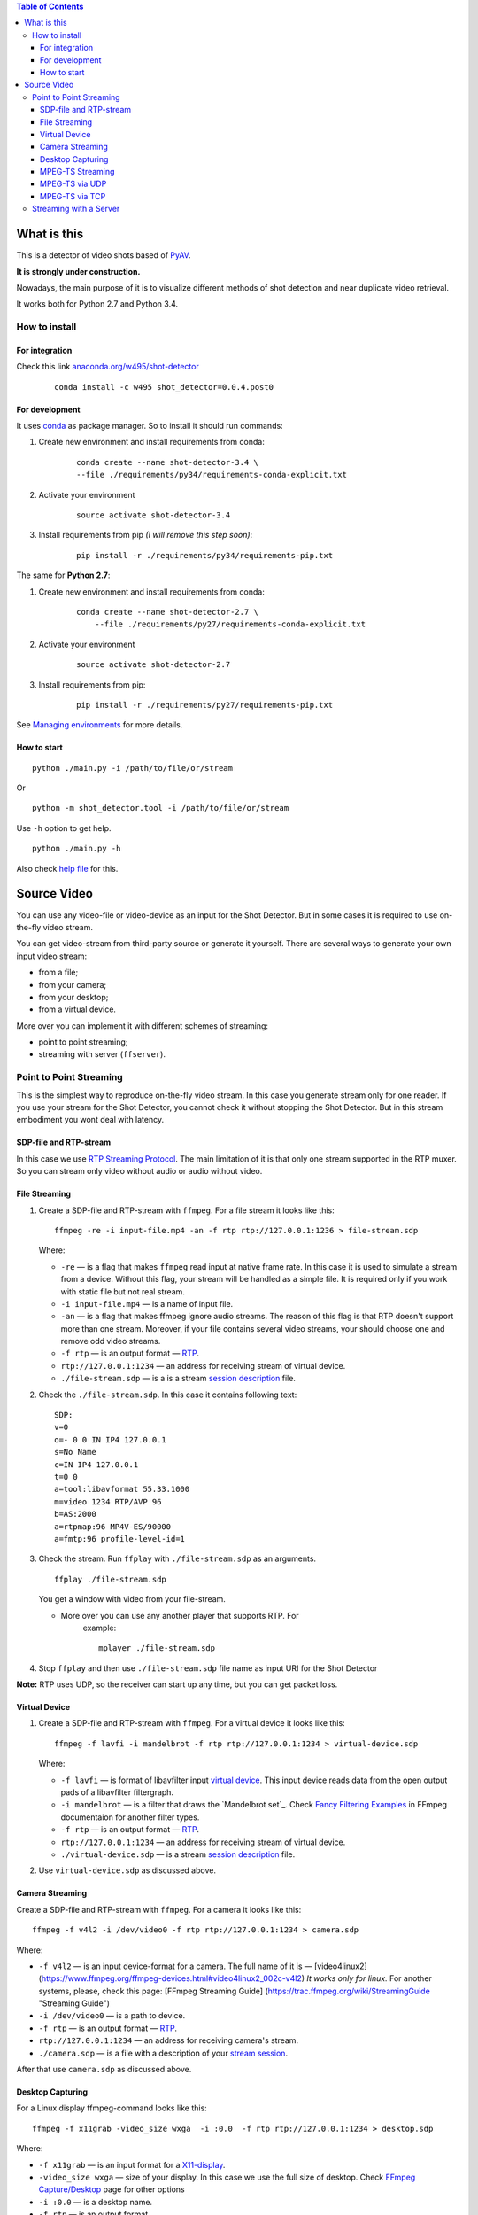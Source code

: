 .. contents:: Table of Contents


############
What is this
############

This is a detector of video shots based of PyAV_.

**It is strongly under construction.**

Nowadays, the main purpose of it is to visualize different methods of
shot detection and near duplicate video retrieval.

It works both for Python 2.7 and Python 3.4.

.. _PyAV: http://mikeboers.github.io/PyAV/

How to install
==============

For integration
---------------

Check this link  `anaconda.org/w495/shot-detector`_

    ::

        conda install -c w495 shot_detector=0.0.4.post0



.. _anaconda.org/w495/shot-detector: https://anaconda.org/w495/shot\_detector

For development
---------------

It uses `conda`_ as package
manager. So to install it should run commands:

1. Create new environment and install requirements from conda:

    ::

         conda create --name shot-detector-3.4 \
         --file ./requirements/py34/requirements-conda-explicit.txt

2. Activate your environment

    ::

         source activate shot-detector-3.4

3. Install requirements from pip *(I will remove this step soon)*:

    ::

         pip install -r ./requirements/py34/requirements-pip.txt

The same for **Python 2.7**:

1. Create new environment and install requirements from conda:

    ::

          conda create --name shot-detector-2.7 \
              --file ./requirements/py27/requirements-conda-explicit.txt

2. Activate your environment

    ::

         source activate shot-detector-2.7

3. Install requirements from pip:

    ::

         pip install -r ./requirements/py27/requirements-pip.txt

See `Managing environments`_ for more details.


.. _conda: http://conda.pydata.org/docs/intro.html
.. _Managing environments: http://conda.pydata.org/docs/using/envs.html


How to start
------------

::

     python ./main.py -i /path/to/file/or/stream

Or

::

     python -m shot_detector.tool -i /path/to/file/or/stream

Use ``-h`` option to get help.

::

     python ./main.py -h

Also check `help file`_ for this.

.. _help file: /HELP.txt


############
Source Video
############

You can use any video-file or video-device as an input for the Shot
Detector. But in some cases it is required to use on-the-fly video
stream.

You can get video-stream from third-party source or generate it
yourself. There are several ways to generate your own input video
stream:


* from a file;
* from your camera;
* from your desktop;
* from a virtual device.

More over you can implement it with different schemes of streaming:

* point to point streaming;
* streaming with server (``ffserver``).

Point to Point Streaming
========================

This is the simplest way to reproduce on-the-fly video stream. In this
case you generate stream only for one reader. If you use your stream for
the Shot Detector, you cannot check it without stopping the Shot
Detector. But in this stream embodiment you wont deal with latency.

SDP-file and RTP-stream
-----------------------

In this case we use `RTP Streaming Protocol`_. The main
limitation of it is that only one stream supported in the RTP muxer. So
you can stream only video without audio or audio without video.

.. _RTP Streaming Protocol: https://en.wikipedia.org/wiki/Real-time\_Transport\_Protocol


File Streaming
--------------

1.  Create a SDP-file and RTP-stream with ``ffmpeg``. For a file stream
    it looks like this:

    ::

         ffmpeg -re -i input-file.mp4 -an -f rtp rtp://127.0.0.1:1236 > file-stream.sdp

    Where:

    -   ``-re`` — is a flag that makes ``ffmpeg`` read input at native
        frame rate. In this case it is used to simulate a stream from a
        device. Without this flag, your stream will be handled as a simple
        file. It is required only if you work with static file but not
        real stream.
    -   ``-i input-file.mp4`` — is a name of input file.
    -   ``-an`` — is a flag that makes ffmpeg ignore audio streams. The
        reason of this flag is that RTP doesn't support more than one
        stream. Moreover, if your file contains several video streams,
        your should choose one and remove odd video streams.
    -   ``-f rtp`` — is an output format — `RTP`_.
    -   ``rtp://127.0.0.1:1234`` — an address for receiving stream of
        virtual device.
    -   ``./file-stream.sdp`` — is a is a stream `session description`_
        file.

2.  Check the ``./file-stream.sdp``. In this case it contains following
    text:

    ::

         SDP:
         v=0
         o=- 0 0 IN IP4 127.0.0.1
         s=No Name
         c=IN IP4 127.0.0.1
         t=0 0
         a=tool:libavformat 55.33.1000
         m=video 1234 RTP/AVP 96
         b=AS:2000
         a=rtpmap:96 MP4V-ES/90000
         a=fmtp:96 profile-level-id=1

3.  Check the stream. Run ``ffplay`` with ``./file-stream.sdp`` as an
    arguments.

    ::

         ffplay ./file-stream.sdp

    You get a window with video from your file-stream.

    -  More over you can use any another player that supports RTP. For
        example:

        ::

             mplayer ./file-stream.sdp

4.  Stop ``ffplay`` and then use ``./file-stream.sdp`` file name as input
    URI for the Shot Detector

**Note:** RTP uses UDP, so the receiver can start up any time, but you
can get packet loss.

.. _RTP: https://en.wikipedia.org/wiki/Real-time\_Transport\_Protocol
.. _session description: https://en.wikipedia.org/wiki/Session\_Description\_Protocol

Virtual Device
--------------

1.  Create a SDP-file and RTP-stream with ``ffmpeg``. For a virtual
    device it looks like this:

    ::

         ffmpeg -f lavfi -i mandelbrot -f rtp rtp://127.0.0.1:1234 > virtual-device.sdp

    Where:

    -   ``-f lavfi`` — is format of libavfilter input `virtual device`_.
        This input device reads data from the open output pads
        of a libavfilter filtergraph.
    -   ``-i mandelbrot`` — is a filter that draws the `Mandelbrot set`_.
        Check `Fancy Filtering Examples`_ in
        FFmpeg documentaion for another filter types.
    -   ``-f rtp`` — is an output format — `RTP`_.
    -   ``rtp://127.0.0.1:1234`` — an address for receiving stream of
        virtual device.
    -   ``./virtual-device.sdp`` — is a stream `session description`_
        file.

2.  Use ``virtual-device.sdp`` as discussed above.

Camera Streaming
----------------

Create a SDP-file and RTP-stream with ``ffmpeg``. For a camera it looks
like this:

::

     ffmpeg -f v4l2 -i /dev/video0 -f rtp rtp://127.0.0.1:1234 > camera.sdp

Where:

-   ``-f v4l2`` — is an input device-format for a camera. The full name
    of it is — [video4linux2]
    (https://www.ffmpeg.org/ffmpeg-devices.html#video4linux2\_002c-v4l2)
    *It works only for linux.* For another systems, please, check this
    page: [FFmpeg Streaming Guide]
    (https://trac.ffmpeg.org/wiki/StreamingGuide "Streaming Guide")
-   ``-i /dev/video0`` — is a path to device.
-   ``-f rtp`` — is an output format — `RTP`_.
-   ``rtp://127.0.0.1:1234`` — an address for receiving camera's stream.
-   ``./camera.sdp`` — is a file with a description of your
    `stream session`_.

After that use ``camera.sdp`` as discussed above.

.. _virtual device: https://www.ffmpeg.org/ffmpeg-devices.html#lavfi
.. _Mandelbrot set:https://en.wikipedia.org/wiki/Mandelbrot\_set
.. _Fancy Filtering Examples: https://trac.ffmpeg.org/wiki/FancyFilteringExamples#Video
.. _stream session: https://en.wikipedia.org/wiki/Session\_Description\_Protocol

Desktop Capturing
-----------------

For a Linux display ffmpeg-command looks like this:

::

     ffmpeg -f x11grab -video_size wxga  -i :0.0  -f rtp rtp://127.0.0.1:1234 > desktop.sdp

Where:

-   ``-f x11grab`` — is an input format for a `X11-display`_.
-   ``-video_size wxga`` — size of your display. In this case we use the
    full size of desktop. Check `FFmpeg Capture/Desktop`_ page for other options
-   ``-i :0.0`` — is a desktop name.
-   ``-f rtp`` — is an output format
-   ``rtp://127.0.0.1:1234`` — an address for receiving camera's stream.
-   ``./desktop.sdp`` — is a stream session description file.

After that use ``desktop.sdp`` as discussed above.

.. _X11-display: https://www.ffmpeg.org/ffmpeg-devices.html#x11grab
.. _FFmpeg Capture/Desktop: https://trac.ffmpeg.org/wiki/Capture/Desktop


MPEG-TS Streaming
-----------------

With `MPEG-TS`_
you can generate both and audio and video.

.. _MPEG-TS: https://en.wikipedia.org/wiki/MPEG_transport_stream

MPEG-TS via UDP
---------------

In this case we use `UDP`_. So, you still
can get packet loss. They are likely to reveal if you stream via
Internet.

Here is example for a camera. For another devices they are the same.

1. Start ``ffmpeg`` to generate **MPEG-TS** stream via udp.

    ::

         ffmpeg -f v4l2 -i /dev/video0 -f mpegts udp://127.0.0.1:1234

    Where:

    -   ``-f v4l2`` — is an input device-format for a camera. It works
        only for linux. For another systems, please, check this page:
        `FFmpeg Streaming Guide`_.
    -   ``-i /dev/video0`` — is a path to device.
    -   ``-f mpegts`` — is an output format — MPEG transport stream.
    -   ``udp://127.0.0.1:1234`` — an address for receiving camera's
        stream.

2. Check it with ``ffplay``:

    ::

         ffplay  -fflags nobuffer  udp://127.0.0.1:1234

    Where:

    -   ``-fflags nobuffer`` — is a flag that makes ffplay don't cache
        input stream. We set it to reduce latency.

3. | Use ``udp://127.0.0.1:1234`` as input video URI for the Shot
      Detector.
    | More over, you can start ``ffmpeg`` and the Shot Detector in any
      order.

**Note:** The time in the Shot Detector is a time of a video stream.

Also you can use both video and audio.

::

     ffmpeg -f v4l2 -i /dev/video0 -f alsa -i hw:0 -f mpegts udp://127.0.0.1:1234

Where:

-   ``-f alsa`` — is an input device-format for a microphone.
-   ``-i hw:0`` — is a name of a microphone device. See `Capture/ALSA`_
    for more details.


.. _UDP: https://en.wikipedia.org/wiki/User\_Datagram\_Protocol
.. _FFmpeg Streaming Guide: https://trac.ffmpeg.org/wiki/StreamingGuide
.. _Capture/ALSA: https://trac.ffmpeg.org/wiki/Capture/ALSA


MPEG-TS via TCP
---------------

Another option is to use TCP connections for MPEG-TS streaming. In this
case you don't get packet loss. But you should guarantee that a reader
will be started before a writer. So, reader become a server and writer
become a client.

For example:

1. Start ``ffplay`` as a server

    ::

         ffplay -fflags nobuffer  tcp://127.0.0.1:1234?listen

    Where:

    -   ``-fflags nobuffer`` — is a flag that makes ffplay don't cache
        input stream. We set it to reduce latency.
    -   ``tcp://127.0.0.1:1234?listen`` — is a host for sending camera's
        stream whith ``listen`` option. A writer should send stream to
        ``tcp://127.0.0.1:1234``.

2. Start ``ffmpeg`` as a client

    ::

         ffmpeg -f v4l2 -i /dev/video0  -f mpegts tcp://127.0.0.1:1234

    Where:

    -   ``-f v4l2`` — is an input device-format for a camera. It works
        only for linux. For another systems, please, check this page:
        `FFmpeg Streaming Guide`_.
    -   ``-i /dev/video0`` — is a path to device.
    -   ``-f mpegts`` — is an output format — MPEG transport stream.
    -   ``tcp://127.0.0.1:1234`` — an address for sending camera's stream.

So, you can pass ``tcp://127.0.0.1:1234?listen`` as an input video URI
for the Shot Detector. But you should start it before ``ffmpeg``, Do not
forget to stop ``ffplay``, before it.

Streaming with a Server
=======================

In this scheme you send the video-stream to a server. And then any
client can get your stream from it. The simplest way to achive this is
to use ``ffserver``.

1.  Start ffserver with certain configuration file.

    ::

         sudo /usr/bin/ffserver -f ./etc/input/ffserver.conf

    Check `FFServer Configuration`_.

2.  Send input stream to server.

    For example, for linux-camera you should run:

    ::

         ffmpeg -f v4l2 -i /dev/video0 -f alsa -i hw:0 -tune zerolatency http://localhost:8090/feed1.ffm

    Where:

    -   ``-f v4l2`` — is an input device-format for a camera. It works
        only for linux. For another systems, please, check this page:
        `FFmpeg Streaming Guide`_.
    -   ``-i /dev/video0`` — is a path to device.
    -   ``-f alsa`` — is an input device-format for a microphone.
    -   ``-i hw:0`` — is a name of a microphone device.
        See `Capture/ALSA`_ for more details.
    -   ``-tune zerolatency`` — is a flag that makes ``ffmpeg`` to change
        settings to minimize latency. This is not a flag of ffmpeg, this
        is H.264 option. See `Encode/H.264 Choose a preset`_ for
        more details.
    -   ``http://localhost:8090/feed1.ffm`` — an address for sending
        camera's stream.

    For desktop it is the same:

    ::

         ffmpeg -f x11grab -i :0.0 -f alsa -i hw:0 -tune zerolatency http://localhost:8090/feed1.ffm

3.  Check it with ``ffplay``:

    ::

         ffplay -fflags nobuffer http://localhost:8090/live.flv

    Where:

    -   ``-fflags nobuffer`` — is a flag that makes ffplay don't cache
        input stream. We set it to reduce latency.
    -   ``http://localhost:8090/live.flv`` — is an address to get a video
        stream. It is specified in ``etc/input/ffserver.conf``.

4.  Pass ``http://localhost:8090/live.flv`` as an input video URI for the
    Shot Detector. In this case you may not stop ``ffplay``.

As for me it is the best way to simulate streaming for the Shot
Detector.


.. _FFServer Configuration: /etc/input/ffserver.conf
.. _Encode/H.264 Choose a preset: https://trac.ffmpeg.org/wiki/Encode/H.264#a2.Chooseapreset